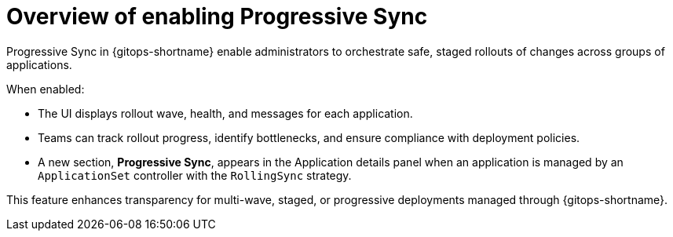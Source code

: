 // Module included in the following assemblies:
//
// * argocd_application_sets/progressive-sync-in-openshift-gitops.adoc

:_mod-docs-content-type: CONCEPT
[id="gitops-overview-enabling-progressive-sync_{context}"]
= Overview of enabling Progressive Sync

Progressive Sync in {gitops-shortname} enable administrators to orchestrate safe, staged rollouts of changes across groups of applications.

When enabled:

* The UI displays rollout wave, health, and messages for each application.
* Teams can track rollout progress, identify bottlenecks, and ensure compliance with deployment policies.
* A new section, *Progressive Sync*, appears in the Application details panel when an application is managed by an `ApplicationSet` controller with the `RollingSync` strategy.

This feature enhances transparency for multi-wave, staged, or progressive deployments managed through {gitops-shortname}.
